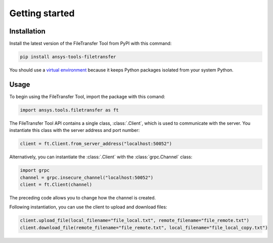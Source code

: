 Getting started
===============

Installation
------------

Install the latest version of the FileTransfer Tool from PyPI with this command:

.. code-block:: bash

    pip install ansys-tools-filetransfer

You should use a `virtual environment <https://docs.python.org/3/library/venv.html>`_
because it keeps Python packages isolated from your system Python.

Usage
-----

To begin using the FileTransfer Tool, import the package with this comand:

.. code-block:: python

    import ansys.tools.filetransfer as ft

The FileTransfer Tool API contains a single class, :class:`.Client`, which is used to
communicate with the server. You instantiate this class with the server
address and port number:

.. code-block:: python

    client = ft.Client.from_server_address("localhost:50052")

Alternatively, you can instantiate the :class:`.Client` with the :class:`grpc.Channel` class:

.. code-block:: python

    import grpc
    channel = grpc.insecure_channel("localhost:50052")
    client = ft.Client(channel)

The preceding code allows you to change how the channel is created.

Following instantiation, you can use the client to upload and download files:

.. code-block:: python

    client.upload_file(local_filename="file_local.txt", remote_filename="file_remote.txt")
    client.download_file(remote_filename="file_remote.txt", local_filename="file_local_copy.txt")
